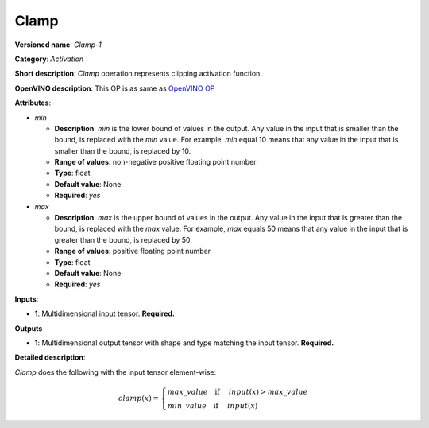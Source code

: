 .. SPDX-FileCopyrightText: 2020 Intel Corporation
..
.. SPDX-License-Identifier: CC-BY-4.0

-----
Clamp
-----

**Versioned name**: *Clamp-1*

**Category**: *Activation*

**Short description**: *Clamp* operation represents clipping activation
function.

**OpenVINO description**: This OP is as same as `OpenVINO OP
<https://docs.openvinotoolkit.org/2021.1/openvino_docs_ops_activation_Clamp_1.html>`__

**Attributes**:

* *min*

  * **Description**: *min* is the lower bound of values in the output. Any value
    in the input that is smaller than the bound, is replaced with the *min*
    value. For example, *min* equal 10 means that any value in the input that is
    smaller than the bound, is replaced by 10.
  * **Range of values**: non-negative positive floating point number
  * **Type**: float
  * **Default value**: None
  * **Required**: *yes*

* *max*

  * **Description**: *max* is the upper bound of values in the output. Any value
    in the input that is greater than the bound, is replaced with the *max*
    value. For example, *max* equals 50 means that any value in the input that
    is greater than the bound, is replaced by 50.
  * **Range of values**: positive floating point number
  * **Type**: float
  * **Default value**: None
  * **Required**: *yes*

**Inputs**:

* **1**: Multidimensional input tensor. **Required.**

**Outputs**

* **1**: Multidimensional output tensor with shape and type matching the input
  tensor. **Required.**

**Detailed description**:

*Clamp* does the following with the input tensor element-wise:

.. math::
   clamp( x )=\left\{\begin{array}{ll}
       max\_value \quad \mbox{if } \quad input( x )>max\_value \\
       min\_value \quad \mbox{if } \quad input( x )
   \end{array}\right.
